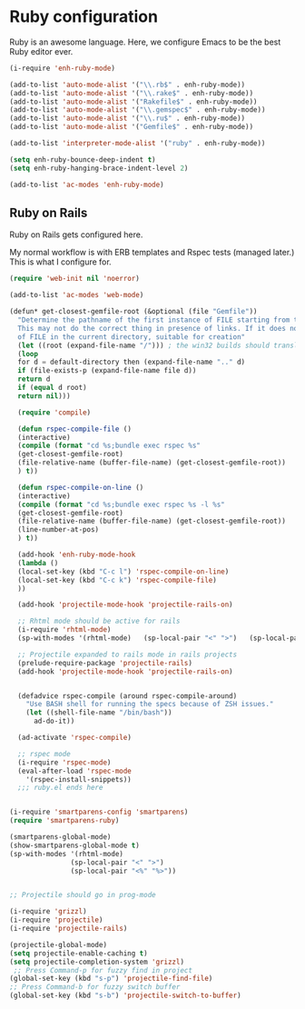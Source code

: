 * Ruby configuration

Ruby is an awesome language.  Here, we configure Emacs to be the best Ruby editor ever.

#+name: ruby-init
#+begin_src emacs-lisp
    (i-require 'enh-ruby-mode)

    (add-to-list 'auto-mode-alist '("\\.rb$" . enh-ruby-mode))
    (add-to-list 'auto-mode-alist '("\\.rake$" . enh-ruby-mode))
    (add-to-list 'auto-mode-alist '("Rakefile$" . enh-ruby-mode))
    (add-to-list 'auto-mode-alist '("\\.gemspec$" . enh-ruby-mode))
    (add-to-list 'auto-mode-alist '("\\.ru$" . enh-ruby-mode))
    (add-to-list 'auto-mode-alist '("Gemfile$" . enh-ruby-mode))

    (add-to-list 'interpreter-mode-alist '("ruby" . enh-ruby-mode))

    (setq enh-ruby-bounce-deep-indent t)
    (setq enh-ruby-hanging-brace-indent-level 2)

    (add-to-list 'ac-modes 'enh-ruby-mode)
#+end_src

** Ruby on Rails

Ruby on Rails gets configured here.

My normal workflow is with ERB templates and Rspec tests (managed later.)  This is what I configure for.

#+name: rails_init
#+begin_src emacs-lisp
  (require 'web-init nil 'noerror)

  (add-to-list 'ac-modes 'web-mode)

  (defun* get-closest-gemfile-root (&optional (file "Gemfile"))
    "Determine the pathname of the first instance of FILE starting from the current directory towards root.
    This may not do the correct thing in presence of links. If it does not find FILE, then it shall return the name
    of FILE in the current directory, suitable for creation"
    (let ((root (expand-file-name "/"))) ; the win32 builds should translate this correctly
    (loop
    for d = default-directory then (expand-file-name ".." d)
    if (file-exists-p (expand-file-name file d))
    return d
    if (equal d root)
    return nil)))

    (require 'compile)

    (defun rspec-compile-file ()
    (interactive)
    (compile (format "cd %s;bundle exec rspec %s"
    (get-closest-gemfile-root)
    (file-relative-name (buffer-file-name) (get-closest-gemfile-root))
    ) t))

    (defun rspec-compile-on-line ()
    (interactive)
    (compile (format "cd %s;bundle exec rspec %s -l %s"
    (get-closest-gemfile-root)
    (file-relative-name (buffer-file-name) (get-closest-gemfile-root))
    (line-number-at-pos)
    ) t))

    (add-hook 'enh-ruby-mode-hook
    (lambda ()
    (local-set-key (kbd "C-c l") 'rspec-compile-on-line)
    (local-set-key (kbd "C-c k") 'rspec-compile-file)
    ))

    (add-hook 'projectile-mode-hook 'projectile-rails-on)

    ;; Rhtml mode should be active for rails
    (i-require 'rhtml-mode)
    (sp-with-modes '(rhtml-mode)   (sp-local-pair "<" ">")   (sp-local-pair "<%" "%>"))

    ;; Projectile expanded to rails mode in rails projects
    (prelude-require-package 'projectile-rails)
    (add-hook 'projectile-mode-hook 'projectile-rails-on)


    (defadvice rspec-compile (around rspec-compile-around)
      "Use BASH shell for running the specs because of ZSH issues."
      (let ((shell-file-name "/bin/bash"))
        ad-do-it))

    (ad-activate 'rspec-compile)

    ;; rspec mode
    (i-require 'rspec-mode)
    (eval-after-load 'rspec-mode
      '(rspec-install-snippets))
    ;;; ruby.el ends here


  (i-require 'smartparens-config 'smartparens)
  (require 'smartparens-ruby)

  (smartparens-global-mode)
  (show-smartparens-global-mode t)
  (sp-with-modes '(rhtml-mode)
                 (sp-local-pair "<" ">")
                 (sp-local-pair "<%" "%>"))


  ;; Projectile should go in prog-mode

  (i-require 'grizzl)
  (i-require 'projectile)
  (i-require 'projectile-rails)

  (projectile-global-mode)
  (setq projectile-enable-caching t)
  (setq projectile-completion-system 'grizzl)
   ;; Press Command-p for fuzzy find in project
  (global-set-key (kbd "s-p") 'projectile-find-file)
  ;; Press Command-b for fuzzy switch buffer
  (global-set-key (kbd "s-b") 'projectile-switch-to-buffer)

#+end_src
